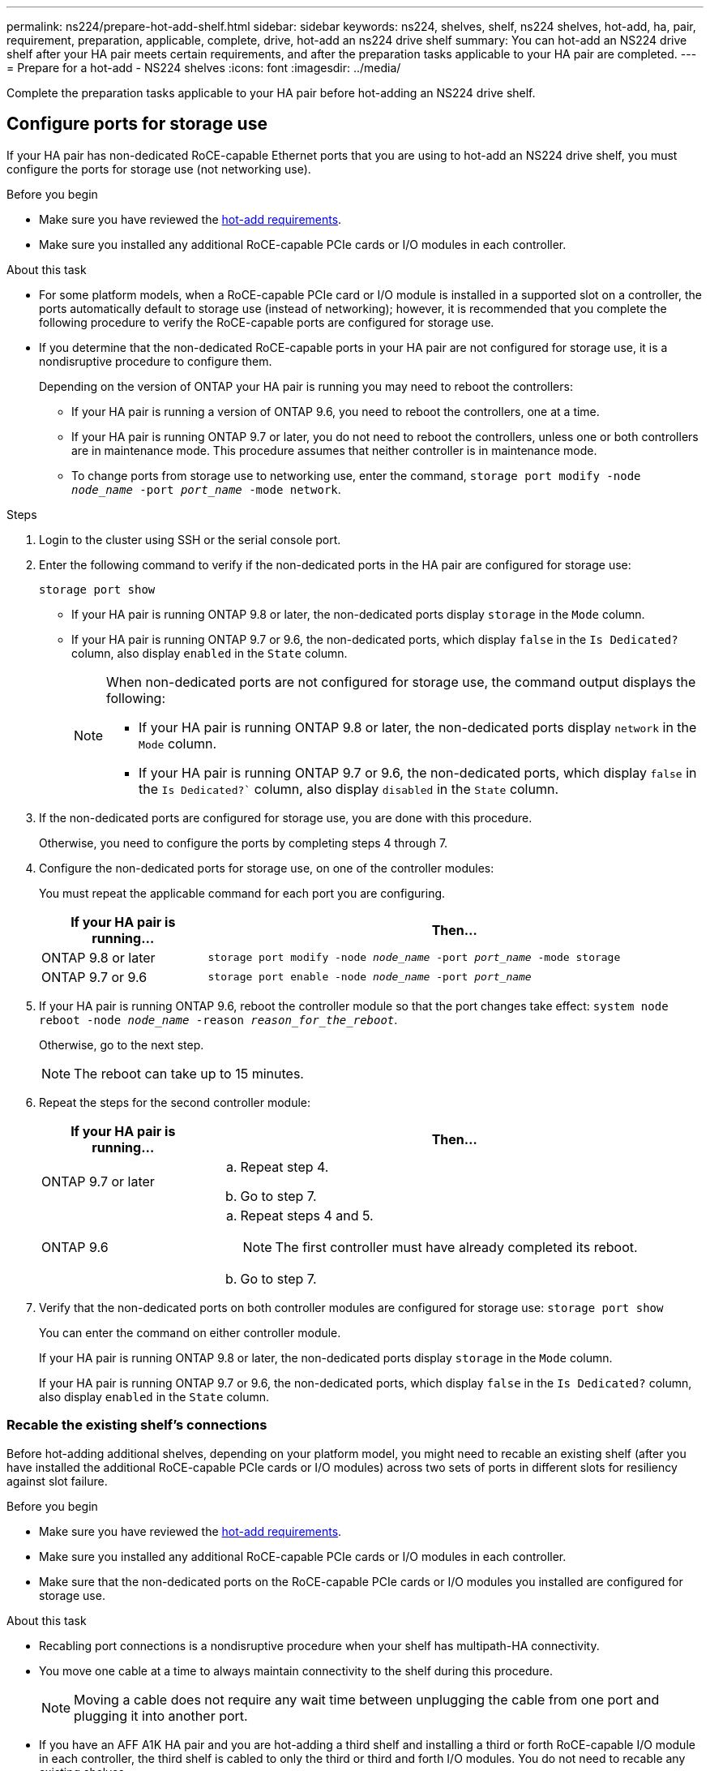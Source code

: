 ---
permalink: ns224/prepare-hot-add-shelf.html
sidebar: sidebar
keywords: ns224, shelves, shelf, ns224 shelves, hot-add, ha, pair, requirement, preparation, applicable, complete, drive, hot-add an ns224 drive shelf
summary: You can hot-add an NS224 drive shelf after your HA pair meets certain requirements, and after the preparation tasks applicable to your HA pair are completed.
---
= Prepare for a hot-add - NS224 shelves
:icons: font
:imagesdir: ../media/

[.lead]
Complete the preparation tasks applicable to your HA pair before hot-adding an NS224 drive shelf.

== Configure ports for storage use

If your HA pair has non-dedicated RoCE-capable Ethernet ports that you are using to hot-add an NS224 drive shelf, you must configure the ports for storage use (not networking use).

.Before you begin
* Make sure you have reviewed the link:ns224/requirements-hot-add-shelf.html[hot-add requirements]. 

* Make sure you installed any additional RoCE-capable PCIe cards or I/O modules in each controller.

.About this task

* For some platform models, when a RoCE-capable PCIe card or I/O module is installed in a supported slot on a controller, the ports automatically default to storage use (instead of networking); however, it is recommended that you complete the following procedure to verify the RoCE-capable ports are configured for storage use.

* If you determine that the non-dedicated RoCE-capable ports in your HA pair are not configured for storage use, it is a nondisruptive procedure to configure them. 
+
Depending on the version of ONTAP your HA pair is running you may need to reboot the controllers:
+
 ** If your HA pair is running a version of ONTAP 9.6, you need to reboot the controllers, one at a time.
+
** If your HA pair is running ONTAP 9.7 or later, you do not need to reboot the controllers, unless one or both controllers are in maintenance mode. This procedure assumes that neither controller is in maintenance mode.
+
** To change ports from storage use to networking use, enter the command, `storage port modify -node _node_name_ -port _port_name_ -mode network`.

.Steps

. Login to the cluster using SSH or the serial console port.
. Enter the following command to verify if the non-dedicated ports in the HA pair are configured for storage use:
+
`storage port show`
+
* If your HA pair is running ONTAP 9.8 or later, the non-dedicated ports display `storage` in the `Mode` column.
+
* If your HA pair is running ONTAP 9.7 or 9.6, the non-dedicated ports, which display `false` in the `Is Dedicated?` column, also display `enabled` in the `State` column.
+
[NOTE]
====
When non-dedicated ports are not configured for storage use, the command output displays the following:

* If your HA pair is running ONTAP 9.8 or later, the non-dedicated ports display `network` in the `Mode` column.

* If your HA pair is running ONTAP 9.7 or 9.6, the non-dedicated ports, which display `false` in the `Is Dedicated?`` column, also display `disabled` in the `State` column.
====

. If the non-dedicated ports are configured for storage use, you are done with this procedure.
+
Otherwise, you need to configure the ports by completing steps 4 through 7.
+
. Configure the non-dedicated ports for storage use, on one of the controller modules:
+
You must repeat the applicable command for each port you are configuring.
+
[options="header" cols="1,3"]
|===
| If your HA pair is running...| Then...
a|
ONTAP 9.8 or later
a|
`storage port modify -node _node_name_ -port _port_name_ -mode storage`
a|
ONTAP 9.7 or 9.6
a|
`storage port enable -node _node_name_ -port _port_name_`
|===

. If your HA pair is running ONTAP 9.6, reboot the controller module so that the port changes take effect: `system node reboot -node _node_name_ -reason _reason_for_the_reboot_`.
+
Otherwise, go to the next step.
+
NOTE: The reboot can take up to 15 minutes.

. Repeat the steps for the second controller module:
+
[options="header" cols="1,3"]
|===
| If your HA pair is running...| Then...
a|
ONTAP 9.7 or later
a|

 .. Repeat step 4.
 .. Go to step 7.

a|
ONTAP 9.6
a|

 .. Repeat steps 4 and 5.
+
NOTE: The first controller must have already completed its reboot.

 .. Go to step 7.

+
|===

. Verify that the non-dedicated ports on both controller modules are configured for storage use: `storage port show`
+
You can enter the command on either controller module.
+
If your HA pair is running ONTAP 9.8 or later, the non-dedicated ports display `storage` in the `Mode` column.
+
If your HA pair is running ONTAP 9.7 or 9.6, the non-dedicated ports, which display `false` in the `Is Dedicated?` column, also display `enabled` in the `State` column.

=== Recable the existing shelf’s connections

Before hot-adding additional shelves, depending on your platform model, you might need to recable an existing shelf (after you have installed the additional RoCE-capable PCIe cards or I/O modules) across two sets of ports in different slots for resiliency against slot failure.

.Before you begin

* Make sure you have reviewed the link:ns224/requirements-hot-add-shelf.html[hot-add requirements]. 

* Make sure you installed any additional RoCE-capable PCIe cards or I/O modules in each controller.

* Make sure that the non-dedicated ports on the RoCE-capable PCIe cards or I/O modules you installed are configured for storage use.

.About this task

* Recabling port connections is a nondisruptive procedure when your shelf has multipath-HA connectivity.

* You move one cable at a time to always maintain connectivity to the shelf during this procedure.
+
NOTE: Moving a cable does not require any wait time between unplugging the cable from one port and plugging it into another port.

* If you have an AFF A1K HA pair and you are hot-adding a third shelf and installing a third or forth RoCE-capable I/O module in each controller, the third shelf is cabled to only the third or third and forth I/O modules. You do not need to recable any existing shelves. 

.Steps

. Recable the existing shelf's connections across two sets of RoCE-capable ports in different slots, as applicable to your platform model.
+
[options="header" cols="1,3"]
|===
| If you have an...| Then...
a|
AFF A70 or AFF A90 HA pair and you are hot-adding a second shelf
a|
Recable the first shelf across both RoCE-capable I/O modules:

NOTE: The substeps assume the existing shelf is cabled to a RoCE-capable I/O 
module in slot 11 on each controller.

.. On controller A, move the cable from slot 11 port b (e11b) to
slot 8 port b (e8b).
.. Repeat the same cable move on controller B.
+
[NOTE]
====
If needed, you can reference cabling illustrations showing an existing single shelf and the recabled shelf, in a two-shelf configuration.

<<Cable a hot-add shelf for an AFF A70 or AFF A90 HA pair>>
a|
AFF A1K HA pair and are hot-adding a second shelf
a|
Recable the first shelf across both RoCE-capable I/O modules:

NOTE: The substeps assume the existing shelf is cabled to a RoCE-capable I/O 
module in slot 11 on each controller.

.. On controller A, move the cable from slot 11 port b (e11b) to
slot 10 port b (e10b).
.. Repeat the same cable move on controller B.
+
[NOTE]
====
If needed, you can reference cabling illustrations showing an existing single shelf and the recabled shelf, in a two-shelf configuration.

<<Cable a hot-add shelf for an AFF A1K HA pair>>
a|
AFF A1K HA pair and you are hot-adding a forth shelf
a|
Recable the third shelf across the R0CE-capable I/O modules in slot 9 on each controller:

.. On controller A, move the cable from slot 9 port b (e9b) to
slot 8 port b (e8b).
.. Repeat the same cable move on controller B.
+
[NOTE]
====
If needed, you can reference cabling illustrations showing an existing single shelf and the recabled shelf, in a two-shelf configuration.

<<Cable a hot-add shelf for an AFF A1K HA pair>>
a|
AFF C400 HA pair and you are hot-adding a second shelf
a|
Recable the first shelf across both sets of RoCE-capable ports on each controller:

.. On controller A, move the cable from slot 4 port a (e4a) to slot 5 port b (e5b).
.. Repeat the same cable move on controller B.
+
[NOTE]
====
If needed, you can reference cabling illustrations showing an existing single shelf and the recabled shelf, in a two shelf configuration.

<<Cable a hot-add shelf for an AFF C400 HA pair>>
a| 
AFF A800 or AFF C800 HA pair and you are hot-adding a second shelf
a|
Recable the first shelf across both sets of RoCE-capable ports on each controller:

NOTE: The substeps assume the existing shelf is cabled to RoCE-capable PCIe cards in slot 5 on each controller.

.. On controller A, move the cable from slot 5 port b (e5b) to slot 3 port b (e3b).
.. Repeat the same cable move on controller B.
+
[NOTE]
====
If needed, you can reference cabling illustrations showing an existing single shelf and the recabled shelf, in a two shelf configuration.

<<Cable a hot-add shelf for an AFF A800 or AFF C800 HA pair>>
====
a|
AFF A400 HA pair and you are hot-adding a second shelf
a|
Recable the first shelf across both sets of RoCE-capable ports on each controller:

.. On controller A, move the cable from port e0d to slot 5 Port b (e5b).
.. Repeat the same cable move on controller B.
+
[NOTE]
====
If needed, you can reference cabling illustrations showing an existing single shelf and the recabled shelf, in a two shelf configuration.

<<Cable a hot-add shelf for an AFF A400 HA pair>>
====
a|
AFF A700 HA pair and you are hot-adding a second shelf
a|
Recable the first shelf across both sets of RoCE-capable ports on each controller:

NOTE: The substeps assume the existing shelf is cabled to RoCE-capable I/O modules in slot 3 on each controller.

.. On controller A, move the cable from slot 3 port b (e3b) to slot 7 port b (e7b).
.. Repeat the same cable move on controller B.
+
[NOTE]
====
If needed, you can reference cabling illustrations showing an existing single shelf and the recabled shelf, in a two shelf configuration.

<<Cable a hot-add shelf for an AFF A700 HA pair>>
====
+
|===

. Verify that the recabled shelf is cabled correctly.
+
If any cabling errors are generated, follow the corrective actions provided.
+
https://mysupport.netapp.com/site/tools/tool-eula/activeiq-configadvisor[NetApp Downloads: Config Advisor^]

=== Disable automatic drive assignment

If you are manually assigning drive ownership for the NS224 drive shelf you are hot-adding, then you need to disable automatic drive assignment if it is enabled.

.Before you begin

Make sure you have reviewed the link:ns224/requirements-hot-add-shelf.html[hot-add requirements]. 


.About this task

If you are unsure whether you should manually assign drive ownership, or want to understand the automatic assignment of drive ownership policies for your storage system, see https://docs.netapp.com/us-en/ontap/disks-aggregates/disk-autoassignment-policy-concept.html[About automatic assignment of disk ownership^].

.Steps

. Verify whether automatic drive assignment is enabled: `storage disk option show`
+
You can enter the command on either node.
+
If automatic drive assignment is enabled, the output shows `on` in the `Auto Assign` column (for each node).

. If automatic drive assignment is enabled, disable it: `storage disk option modify -node _node_name_ -autoassign off`
+
You must disable automatic drive assignment on both nodes.

